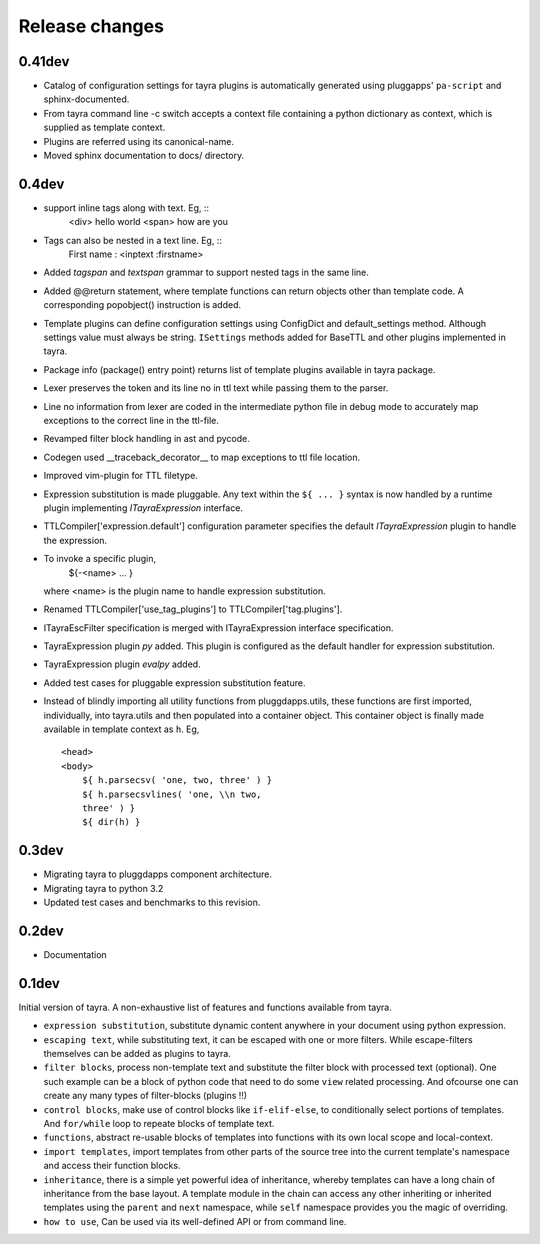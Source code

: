 Release changes
===============

0.41dev
-------

- Catalog of configuration settings for tayra plugins is automatically
  generated using pluggapps' ``pa-script`` and sphinx-documented.
- From tayra command line -c switch accepts a context file containing a
  python dictionary as context, which is supplied as template context.
- Plugins are referred using its canonical-name.
- Moved sphinx documentation to docs/ directory.

0.4dev
------

- support inline tags along with text. Eg, ::
    <div> hello world <span> how are you

- Tags can also be nested in a text line. Eg, ::
    First name : <inptext :firstname>

- Added `tagspan` and `textspan` grammar to support nested tags in the same
  line.

- Added @@return statement, where template functions can return objects
  other than template code. A corresponding popobject() instruction is added.
- Template plugins can define configuration settings using ConfigDict and
  default_settings method. Although settings value must always be
  string. ``ISettings`` methods added for BaseTTL and other plugins
  implemented in tayra.
- Package info (package() entry point) returns list of template plugins
  available in tayra package.

- Lexer preserves the token and its line no in ttl text while passing them to
  the parser.
- Line no information from lexer are coded in the intermediate python file
  in debug mode to accurately map exceptions to the correct line in the
  ttl-file.
- Revamped filter block handling in ast and pycode.
- Codegen used __traceback_decorator__ to map exceptions to ttl file location.

- Improved vim-plugin for TTL filetype.

- Expression substitution is made pluggable. Any text within the ``${ ... }``
  syntax is now handled by a runtime plugin implementing `ITayraExpression`
  interface.
- TTLCompiler['expression.default'] configuration parameter specifies
  the default `ITayraExpression` plugin to handle the expression.
- To invoke a specific plugin,
    ${-<name> ... }
  where <name> is the plugin name to handle expression substitution.
- Renamed TTLCompiler['use_tag_plugins'] to TTLCompiler['tag.plugins'].
- ITayraEscFilter specification is merged with ITayraExpression interface
  specification.
- TayraExpression plugin `py` added. This plugin is configured as the default
  handler for expression substitution.
- TayraExpression plugin `evalpy` added.
- Added test cases for pluggable expression substitution feature.

- Instead of blindly importing all utility functions from pluggdapps.utils,
  these functions are first imported, individually, into tayra.utils and
  then populated into a container object. This container object is finally made
  available in template context as ``h``. Eg, ::

    <head>
    <body>
        ${ h.parsecsv( 'one, two, three' ) }
        ${ h.parsecsvlines( 'one, \\n two,
        three' ) }
        ${ dir(h) }


0.3dev
------

- Migrating tayra to pluggdapps component architecture.
- Migrating tayra to python 3.2
- Updated test cases and benchmarks to this revision.

0.2dev
------

- Documentation

0.1dev
------

Initial version of tayra.  A non-exhaustive list of features and functions
available from tayra.

- ``expression substitution``, substitute dynamic content anywhere in your
  document using python expression.
- ``escaping text``, while substituting text, it can be escaped with one or
  more filters. While escape-filters themselves can be added as plugins to 
  tayra.
- ``filter blocks``, process non-template text and substitute the filter block
  with processed text (optional). One such example can be a block of python code
  that need to do some ``view`` related processing. And ofcourse one can 
  create any many types of filter-blocks (plugins !!)
- ``control blocks``, make use of control blocks like ``if-elif-else``, to
  conditionally select portions of templates. And ``for/while`` loop to repeate
  blocks of template text.
- ``functions``, abstract re-usable blocks of templates into functions with its
  own local scope and local-context.
- ``import templates``, import templates from other parts of the source tree
  into the current template's namespace and access their function blocks.
- ``inheritance``, there is a simple yet powerful idea of inheritance, whereby
  templates can have a long chain of inheritance from the base layout. A
  template module in the chain can access any other inheriting or inherited
  templates using the ``parent`` and ``next`` namespace, while ``self``
  namespace provides you the magic of overriding.
- ``how to use``, Can be used via its well-defined API or from command line.
